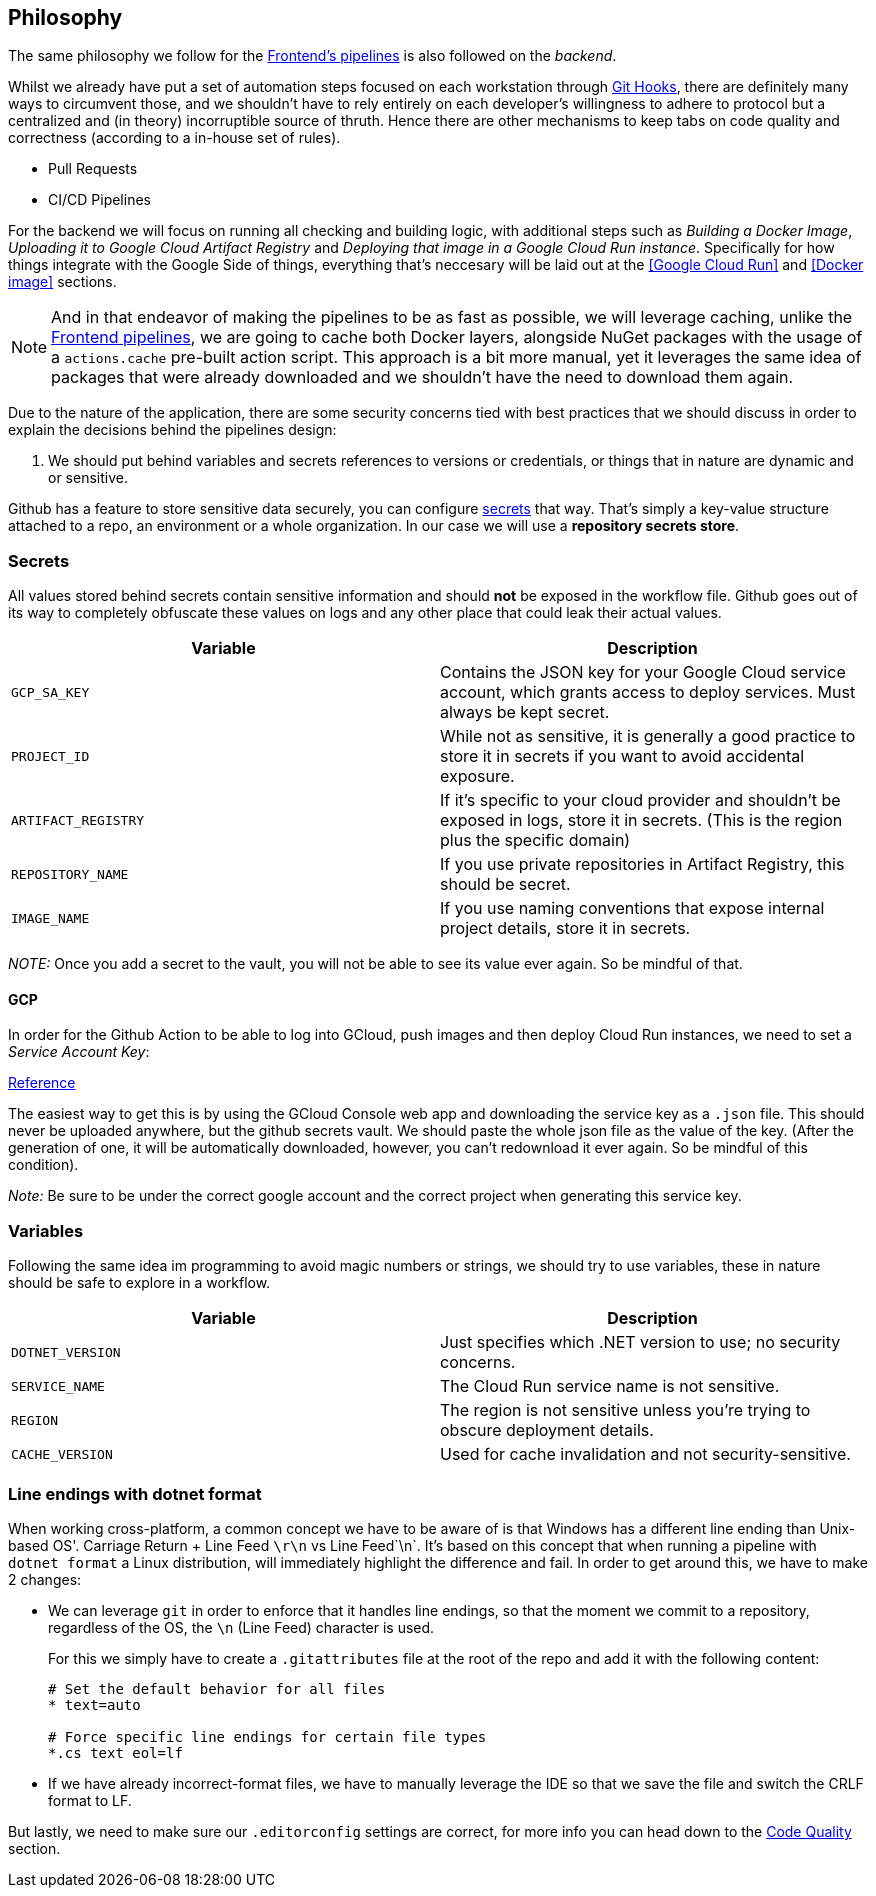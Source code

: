 == Philosophy

The same philosophy we follow for the xref:frontend:ci-cd-pipelines#philosophy.adoc[Frontend's pipelines] 
is also followed on the _backend_.

Whilst we already have put a set of automation steps focused on each workstation through 
xref:git-hooks.adoc[Git Hooks], there are definitely many ways to circumvent those, 
and we shouldn't have to rely entirely on each developer's willingness to adhere 
to protocol but a centralized and (in theory) incorruptible source of thruth. 
Hence there are other mechanisms to keep tabs on code quality and correctness 
(according to a in-house set of rules).

- Pull Requests
- CI/CD Pipelines

For the backend we will focus on running all checking and building logic, with additional 
steps such as _Building a Docker Image_, _Uploading it to Google Cloud Artifact Registry_ 
and _Deploying that image in a Google Cloud Run instance_. Specifically for how things 
integrate with the Google Side of things, everything that's neccesary will be laid 
out at the <<Google Cloud Run>> and <<Docker image>> sections.

[NOTE]
====
And in that endeavor of making the pipelines to be as fast as possible, we will leverage 
caching, unlike the xref:frontend:ci-cd-pipelines.adoc#pr-pipeline[Frontend pipelines], 
we are going to cache both Docker layers, alongside NuGet packages with the usage of 
a `actions.cache` pre-built action script. This approach is a bit more manual, yet 
it leverages the same idea of packages that were already downloaded and we shouldn't 
have the need to download them again.
====

Due to the nature of the application, there are some security concerns tied with 
best practices that we should discuss in order to explain the decisions behind 
the pipelines design:

1. We should put behind variables and secrets references to versions or credentials, 
or things that in nature are dynamic and or sensitive.

Github has a feature to store sensitive data securely, you can configure 
https://github.com/github/docs/blob/main/content/actions/security-for-github-actions/security-guides/using-secrets-in-github-actions.md[secrets] 
that way. That's simply a key-value structure attached to a repo, an environment or a 
whole organization. In our case we will use a **repository secrets store**.

=== Secrets

All values stored behind secrets contain sensitive information and should **not** be 
exposed in the workflow file. Github goes out of its way to completely obfuscate these 
values on logs and any other place that could leak their actual values.

[options="header"]
|===
| Variable           | Description
| `GCP_SA_KEY`      | Contains the JSON key for your Google Cloud service account, which grants access to deploy services. Must always be kept secret.
| `PROJECT_ID`      | While not as sensitive, it is generally a good practice to store it in secrets if you want to avoid accidental exposure.
| `ARTIFACT_REGISTRY` | If it's specific to your cloud provider and shouldn't be exposed in logs, store it in secrets. (This is the region plus the specific domain)
| `REPOSITORY_NAME` | If you use private repositories in Artifact Registry, this should be secret.
| `IMAGE_NAME`      | If you use naming conventions that expose internal project details, store it in secrets.
|===

_NOTE:_ Once you add a secret to the vault, you will not be able to see its value ever 
again. So be mindful of that.

==== GCP

In order for the Github Action to be able to log into GCloud, push images and then deploy 
Cloud Run instances, we need to set a _Service Account Key_:

https://cloud.google.com/iam/docs/keys-create-delete#console[Reference]

The easiest way to get this is by using the GCloud Console web app and downloading the 
service key as a `.json` file. This should never be uploaded anywhere, but the github 
secrets vault. We should paste the whole json file as the value of the key. (After the 
generation of one, it will be automatically downloaded, however, you can't redownload it 
ever again. So be mindful of this condition).

_Note:_ Be sure to be under the correct google account and the correct project when generating 
this service key.

=== Variables

Following the same idea im programming to avoid magic numbers or strings, we should try 
to use variables, these in nature should be safe to explore in a workflow.

[options="header"]
|===
| Variable           | Description
| `DOTNET_VERSION`   | Just specifies which .NET version to use; no security concerns.
| `SERVICE_NAME`     | The Cloud Run service name is not sensitive.
| `REGION`          | The region is not sensitive unless you're trying to obscure deployment details.
| `CACHE_VERSION`    | Used for cache invalidation and not security-sensitive.
|===

=== Line endings with dotnet format

When working cross-platform, a common concept we have to be aware of is that Windows 
has a different line ending than Unix-based OS'. Carriage Return + Line Feed `\r\n` 
vs Line Feed`\n`. It's based on this concept that when running a pipeline with 
`dotnet format` a Linux distribution, will immediately highlight the 
difference and fail. In order to get around this, we have to make 2 changes:

- We can leverage `git` in order to enforce that it handles line endings, so that 
the moment we commit to a repository, regardless of the OS, the `\n` (Line Feed) 
character is used.
+
For this we simply have to create a `.gitattributes` file at the root of the repo and 
add it with the following content:
+
```
# Set the default behavior for all files
* text=auto

# Force specific line endings for certain file types
*.cs text eol=lf
```

- If we have already incorrect-format files, we have to manually leverage the IDE so 
that we save the file and switch the CRLF format to LF.

But lastly, we need to make sure our `.editorconfig` settings are correct, for more info 
you can head down to the xref:index.adoc#line-endings[Code Quality] section.